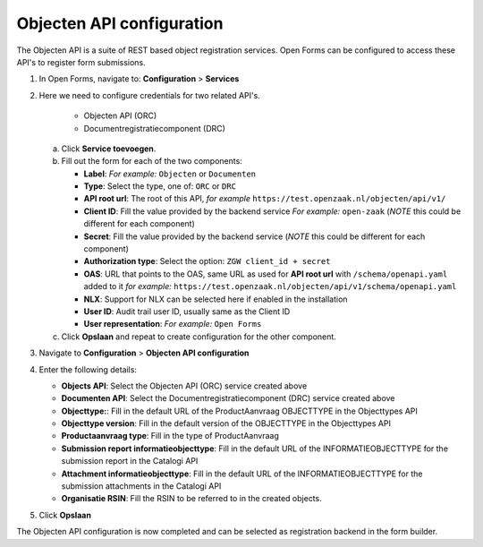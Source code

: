 .. _configuration_registration_objects:

==========================
Objecten API configuration
==========================

The Objecten API is a suite of REST based object registration services. Open Forms can be
configured to access these API's to register form submissions.

1. In Open Forms, navigate to: **Configuration** > **Services**
2. Here we need to configure credentials for two related API's.

    - Objecten API (ORC)
    - Documentregistratiecomponent (DRC)

   a. Click **Service toevoegen**.
   b. Fill out the form for each of the two components:

      * **Label**: *For example:* ``Objecten`` or ``Documenten``
      * **Type**: Select the type, one of: ``ORC`` or ``DRC``
      * **API root url**: The root of this API, *for example* ``https://test.openzaak.nl/objecten/api/v1/``

      * **Client ID**: Fill the value provided by the backend service *For example:* ``open-zaak`` (*NOTE* this could be different for each component)
      * **Secret**: Fill the value provided by the backend service (*NOTE* this could be different for each component)
      * **Authorization type**: Select the option: ``ZGW client_id + secret``
      * **OAS**: URL that points to the OAS, same URL as used for **API root url** with ``/schema/openapi.yaml`` added to it
        *for example:* ``https://test.openzaak.nl/objecten/api/v1/schema/openapi.yaml``

      * **NLX**: Support for NLX can be selected here if enabled in the installation
      * **User ID**: Audit trail user ID, usually same as the Client ID
      * **User representation**: *For example:* ``Open Forms``

   c. Click **Opslaan** and repeat to create configuration for the other component.


3. Navigate to **Configuration** > **Objecten API configuration**
4. Enter the following details:

   * **Objects API**: Select the Objecten API (ORC) service created above
   * **Documenten API**: Select the Documentregistratiecomponent (DRC) service created above
   * **Objecttype:**: Fill in the default URL of the ProductAanvraag OBJECTTYPE in the Objecttypes API
   * **Objecttype version**: Fill in the default version of the OBJECTTYPE in the Objecttypes API
   * **Productaanvraag type**: Fill in the type of ProductAanvraag
   * **Submission report informatieobjecttype**: Fill in the default URL of the INFORMATIEOBJECTTYPE for the submission report in the Catalogi API
   * **Attachment informatieobjecttype**: Fill in the default URL of the INFORMATIEOBJECTTYPE for the submission attachments in the Catalogi API
   * **Organisatie RSIN**: Fill the RSIN to be referred to in the created objects.


5. Click **Opslaan**

The Objecten API configuration is now completed and can be selected as registration backend in the form builder.

